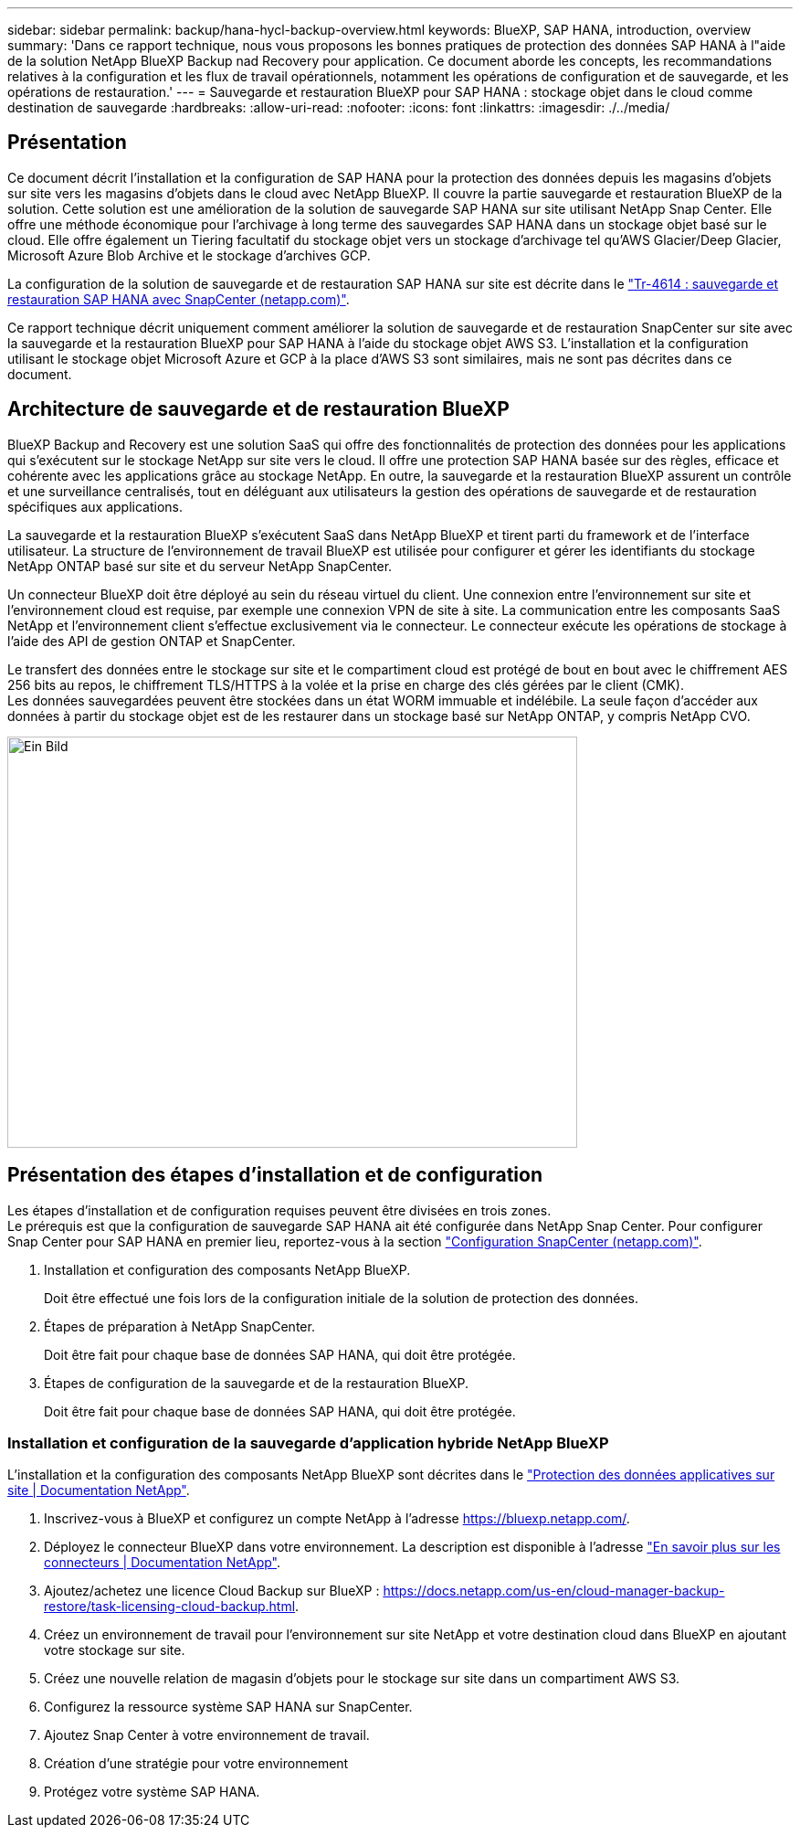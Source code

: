 ---
sidebar: sidebar 
permalink: backup/hana-hycl-backup-overview.html 
keywords: BlueXP, SAP HANA, introduction, overview 
summary: 'Dans ce rapport technique, nous vous proposons les bonnes pratiques de protection des données SAP HANA à l"aide de la solution NetApp BlueXP Backup nad Recovery pour application. Ce document aborde les concepts, les recommandations relatives à la configuration et les flux de travail opérationnels, notamment les opérations de configuration et de sauvegarde, et les opérations de restauration.' 
---
= Sauvegarde et restauration BlueXP pour SAP HANA : stockage objet dans le cloud comme destination de sauvegarde
:hardbreaks:
:allow-uri-read: 
:nofooter: 
:icons: font
:linkattrs: 
:imagesdir: ./../media/




== Présentation

Ce document décrit l'installation et la configuration de SAP HANA pour la protection des données depuis les magasins d'objets sur site vers les magasins d'objets dans le cloud avec NetApp BlueXP. Il couvre la partie sauvegarde et restauration BlueXP de la solution. Cette solution est une amélioration de la solution de sauvegarde SAP HANA sur site utilisant NetApp Snap Center. Elle offre une méthode économique pour l'archivage à long terme des sauvegardes SAP HANA dans un stockage objet basé sur le cloud. Elle offre également un Tiering facultatif du stockage objet vers un stockage d'archivage tel qu'AWS Glacier/Deep Glacier, Microsoft Azure Blob Archive et le stockage d'archives GCP.

La configuration de la solution de sauvegarde et de restauration SAP HANA sur site est décrite dans le https://docs.netapp.com/us-en/netapp-solutions-sap/backup/saphana-br-scs-overview.html#the-netapp-solution["Tr-4614 : sauvegarde et restauration SAP HANA avec SnapCenter (netapp.com)"].

Ce rapport technique décrit uniquement comment améliorer la solution de sauvegarde et de restauration SnapCenter sur site avec la sauvegarde et la restauration BlueXP pour SAP HANA à l'aide du stockage objet AWS S3. L'installation et la configuration utilisant le stockage objet Microsoft Azure et GCP à la place d'AWS S3 sont similaires, mais ne sont pas décrites dans ce document.



== Architecture de sauvegarde et de restauration BlueXP

BlueXP Backup and Recovery est une solution SaaS qui offre des fonctionnalités de protection des données pour les applications qui s'exécutent sur le stockage NetApp sur site vers le cloud. Il offre une protection SAP HANA basée sur des règles, efficace et cohérente avec les applications grâce au stockage NetApp. En outre, la sauvegarde et la restauration BlueXP assurent un contrôle et une surveillance centralisés, tout en déléguant aux utilisateurs la gestion des opérations de sauvegarde et de restauration spécifiques aux applications.

La sauvegarde et la restauration BlueXP s'exécutent SaaS dans NetApp BlueXP et tirent parti du framework et de l'interface utilisateur. La structure de l'environnement de travail BlueXP est utilisée pour configurer et gérer les identifiants du stockage NetApp ONTAP basé sur site et du serveur NetApp SnapCenter.

Un connecteur BlueXP doit être déployé au sein du réseau virtuel du client. Une connexion entre l'environnement sur site et l'environnement cloud est requise, par exemple une connexion VPN de site à site. La communication entre les composants SaaS NetApp et l'environnement client s'effectue exclusivement via le connecteur. Le connecteur exécute les opérations de stockage à l'aide des API de gestion ONTAP et SnapCenter.

Le transfert des données entre le stockage sur site et le compartiment cloud est protégé de bout en bout avec le chiffrement AES 256 bits au repos, le chiffrement TLS/HTTPS à la volée et la prise en charge des clés gérées par le client (CMK). +
Les données sauvegardées peuvent être stockées dans un état WORM immuable et indélébile. La seule façon d'accéder aux données à partir du stockage objet est de les restaurer dans un stockage basé sur NetApp ONTAP, y compris NetApp CVO.

image::hana-hycl-back-image1.png[Ein Bild,624,450]



== Présentation des étapes d'installation et de configuration

Les étapes d'installation et de configuration requises peuvent être divisées en trois zones. +
Le prérequis est que la configuration de sauvegarde SAP HANA ait été configurée dans NetApp Snap Center. Pour configurer Snap Center pour SAP HANA en premier lieu, reportez-vous à la section https://docs.netapp.com/us-en/netapp-solutions-sap/backup/saphana-br-scs-snapcenter-configuration.html["Configuration SnapCenter (netapp.com)"].

. Installation et configuration des composants NetApp BlueXP.
+
Doit être effectué une fois lors de la configuration initiale de la solution de protection des données.

. Étapes de préparation à NetApp SnapCenter.
+
Doit être fait pour chaque base de données SAP HANA, qui doit être protégée.

. Étapes de configuration de la sauvegarde et de la restauration BlueXP.
+
Doit être fait pour chaque base de données SAP HANA, qui doit être protégée.





=== Installation et configuration de la sauvegarde d'application hybride NetApp BlueXP

L'installation et la configuration des composants NetApp BlueXP sont décrites dans le https://docs.netapp.com/us-en/cloud-manager-backup-restore/concept-protect-app-data-to-cloud.html#requirements["Protection des données applicatives sur site | Documentation NetApp"].

. Inscrivez-vous à BlueXP et configurez un compte NetApp à l'adresse https://bluexp.netapp.com/[].
. Déployez le connecteur BlueXP dans votre environnement. La description est disponible à l'adresse https://docs.netapp.com/us-en/cloud-manager-setup-admin/concept-connectors.html["En savoir plus sur les connecteurs | Documentation NetApp"].
. Ajoutez/achetez une licence Cloud Backup sur BlueXP : https://docs.netapp.com/us-en/cloud-manager-backup-restore/task-licensing-cloud-backup.html[].
. Créez un environnement de travail pour l'environnement sur site NetApp et votre destination cloud dans BlueXP en ajoutant votre stockage sur site.
. Créez une nouvelle relation de magasin d'objets pour le stockage sur site dans un compartiment AWS S3.
. Configurez la ressource système SAP HANA sur SnapCenter.
. Ajoutez Snap Center à votre environnement de travail.
. Création d'une stratégie pour votre environnement
. Protégez votre système SAP HANA.

